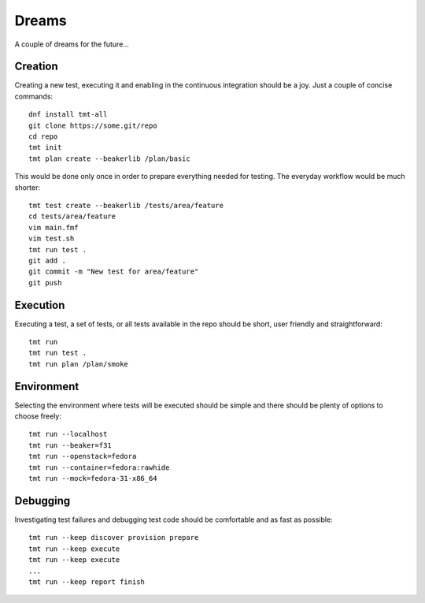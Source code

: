 ======================
    Dreams
======================

A couple of dreams for the future...


Creation
~~~~~~~~~~~~~~~~~~~~~~~~~~~~~~~~~~~~~~~~~~~~~~~~~~~~~~~~~~~~~~~~~~

Creating a new test, executing it and enabling in the continuous
integration should be a joy. Just a couple of concise commands::

    dnf install tmt-all
    git clone https://some.git/repo
    cd repo
    tmt init
    tmt plan create --beakerlib /plan/basic

This would be done only once in order to prepare everything needed
for testing. The everyday workflow would be much shorter::

    tmt test create --beakerlib /tests/area/feature
    cd tests/area/feature
    vim main.fmf
    vim test.sh
    tmt run test .
    git add .
    git commit -m "New test for area/feature"
    git push


Execution
~~~~~~~~~~~~~~~~~~~~~~~~~~~~~~~~~~~~~~~~~~~~~~~~~~~~~~~~~~~~~~~~~~

Executing a test, a set of tests, or all tests available in the
repo should be short, user friendly and straightforward::

    tmt run
    tmt run test .
    tmt run plan /plan/smoke


Environment
~~~~~~~~~~~~~~~~~~~~~~~~~~~~~~~~~~~~~~~~~~~~~~~~~~~~~~~~~~~~~~~~~~

Selecting the environment where tests will be executed should be
simple and there should be plenty of options to choose freely::

    tmt run --localhost
    tmt run --beaker=f31
    tmt run --openstack=fedora
    tmt run --container=fedora:rawhide
    tmt run --mock=fedora-31-x86_64


Debugging
~~~~~~~~~~~~~~~~~~~~~~~~~~~~~~~~~~~~~~~~~~~~~~~~~~~~~~~~~~~~~~~~~~

Investigating test failures and debugging test code should be
comfortable and as fast as possible::

    tmt run --keep discover provision prepare
    tmt run --keep execute
    tmt run --keep execute
    ...
    tmt run --keep report finish

